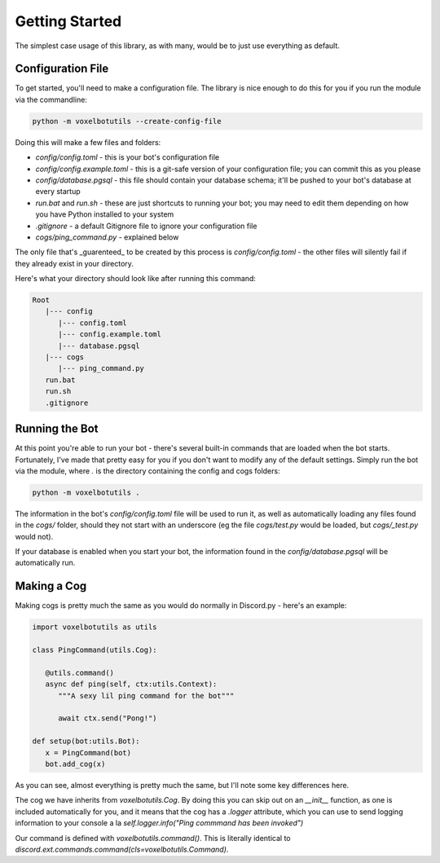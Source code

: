 Getting Started
===========================================

The simplest case usage of this library, as with many, would be to just use everything as default.

Configuration File
-------------------------------------

To get started, you'll need to make a configuration file. The library is nice enough to do this for you if you run the module via the commandline:

.. code-block:: bash

    python -m voxelbotutils --create-config-file

Doing this will make a few files and folders:

* `config/config.toml` - this is your bot's configuration file
* `config/config.example.toml` - this is a git-safe version of your configuration file; you can commit this as you please
* `config/database.pgsql` - this file should contain your database schema; it'll be pushed to your bot's database at every startup
* `run.bat` and `run.sh` - these are just shortcuts to running your bot; you may need to edit them depending on how you have Python installed to your system
* `.gitignore` - a default Gitignore file to ignore your configuration file
* `cogs/ping_command.py` - explained below

The only file that's _guarenteed_ to be created by this process is `config/config.toml` - the other files will silently fail if they already exist in your directory.

Here's what your directory should look like after running this command:

.. code-block:: none

   Root
      |--- config
         |--- config.toml
         |--- config.example.toml
         |--- database.pgsql
      |--- cogs
         |--- ping_command.py
      run.bat
      run.sh
      .gitignore

Running the Bot
---------------------------------------

At this point you're able to run your bot - there's several built-in commands that are loaded when the bot starts. Fortunately, I've made that pretty easy for you if you don't want to modify any of the default settings. Simply run the bot via the module, where `.` is the directory containing the config and cogs folders:

.. code-block:: bash

   python -m voxelbotutils .

The information in the bot's `config/config.toml` file will be used to run it, as well as automatically loading any files found in the `cogs/` folder, should they not start with an underscore (eg the file `cogs/test.py` would be loaded, but `cogs/_test.py` would not).

If your database is enabled when you start your bot, the information found in the `config/database.pgsql` will be automatically run.

Making a Cog
--------------------------------------

Making cogs is pretty much the same as you would do normally in Discord.py - here's an example:

.. code-block:: python

   import voxelbotutils as utils

   class PingCommand(utils.Cog):

      @utils.command()
      async def ping(self, ctx:utils.Context):
         """A sexy lil ping command for the bot"""

         await ctx.send("Pong!")

   def setup(bot:utils.Bot):
      x = PingCommand(bot)
      bot.add_cog(x)

As you can see, almost everything is pretty much the same, but I'll note some key differences here.

The cog we have inherits from `voxelbotutils.Cog`. By doing this you can skip out on an `__init__` function, as one is included automatically for you, and it means that the cog has a `.logger` attribute, which you can use to send logging information to your console a la `self.logger.info("Ping commmand has been invoked")`

Our command is defined with `voxelbotutils.command()`. This is literally identical to `discord.ext.commands.command(cls=voxelbotutils.Command)`.
